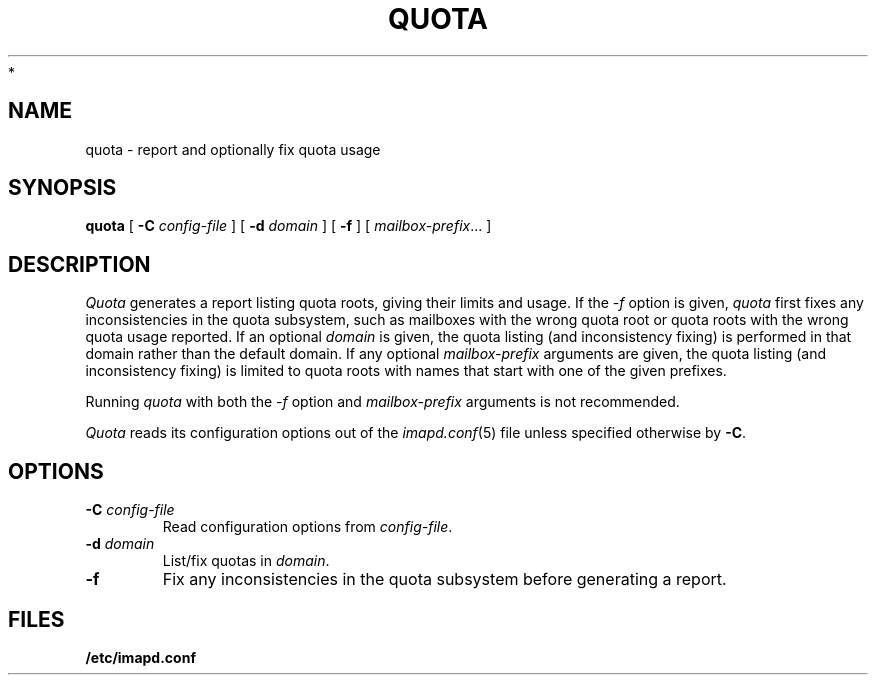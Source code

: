 .\" -*- nroff -*-
.TH QUOTA 8 "Project Cyrus" CMU
.\"
.\" Copyright (c) 1994-2008 Carnegie Mellon University.  All rights reserved.
.\"
.\" Redistribution and use in source and binary forms, with or without
.\" modification, are permitted provided that the following conditions
.\" are met:
.\"
.\" 1. Redistributions of source code must retain the above copyright
.\"    notice, this list of conditions and the following disclaimer.
.\"
.\" 2. Redistributions in binary form must reproduce the above copyright
.\"    notice, this list of conditions and the following disclaimer in
.\"    the documentation and/or other materials provided with the
.\"    distribution.
.\"
.\" 3. The name "Carnegie Mellon University" must not be used to
.\"    endorse or promote products derived from this software without
.\"    prior written permission. For permission or any legal
.\"    details, please contact
.\"      Carnegie Mellon University
.\"      Center for Technology Transfer and Enterprise Creation
.\"      4615 Forbes Avenue
.\"      Suite 302
.\"      Pittsburgh, PA  15213
.\"      (412) 268-7393, fax: (412) 268-7395
.\"      innovation@andrew.cmu.edu
 *
.\" 4. Redistributions of any form whatsoever must retain the following
.\"    acknowledgment:
.\"    "This product includes software developed by Computing Services
.\"     at Carnegie Mellon University (http://www.cmu.edu/computing/)."
.\"
.\" CARNEGIE MELLON UNIVERSITY DISCLAIMS ALL WARRANTIES WITH REGARD TO
.\" THIS SOFTWARE, INCLUDING ALL IMPLIED WARRANTIES OF MERCHANTABILITY
.\" AND FITNESS, IN NO EVENT SHALL CARNEGIE MELLON UNIVERSITY BE LIABLE
.\" FOR ANY SPECIAL, INDIRECT OR CONSEQUENTIAL DAMAGES OR ANY DAMAGES
.\" WHATSOEVER RESULTING FROM LOSS OF USE, DATA OR PROFITS, WHETHER IN
.\" AN ACTION OF CONTRACT, NEGLIGENCE OR OTHER TORTIOUS ACTION, ARISING
.\" OUT OF OR IN CONNECTION WITH THE USE OR PERFORMANCE OF THIS SOFTWARE.
.\"
.\" $Id: quota.8,v 1.11.6.1 2009/12/28 21:51:49 murch Exp $
.SH NAME
quota \- report and optionally fix quota usage
.SH SYNOPSIS
.B quota
[
.B \-C
.I config-file
]
[
.B \-d
.I domain
]
[
.B \-f
]
[
.IR mailbox-prefix ...
]
.SH DESCRIPTION
.I Quota
generates a report listing quota roots, giving their limits and usage.
If the
.I \-f
option is given, 
.I quota
first fixes any inconsistencies in the quota subsystem, such as
mailboxes with the wrong quota root or quota roots with the wrong
quota usage reported.
If an optional
.I domain
is given, the quota listing (and inconsistency fixing) is performed in
that domain rather than the default domain.
If any optional
.I mailbox-prefix
arguments are given, the quota listing (and inconsistency fixing) is
limited to quota roots with names that start with one of the given
prefixes.
.PP
Running
.I quota
with both the 
.I \-f
option and
.I mailbox-prefix
arguments is not recommended.
.PP
.I Quota
reads its configuration options out of the
.IR imapd.conf (5)
file unless specified otherwise by \fB-C\fR.
.SH OPTIONS
.TP
.BI \-C " config-file"
Read configuration options from \fIconfig-file\fR.
.TP
.BI \-d " domain"
List/fix quotas in \fIdomain\fR.
.TP
.B \-f
Fix any inconsistencies in the quota subsystem before generating a
report.
.SH FILES
.TP
.B /etc/imapd.conf
